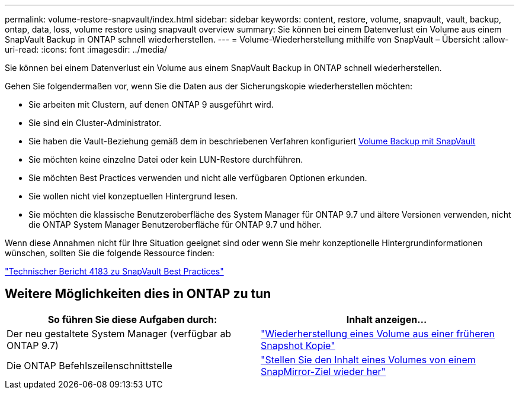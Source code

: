 ---
permalink: volume-restore-snapvault/index.html 
sidebar: sidebar 
keywords: content, restore, volume, snapvault, vault, backup, ontap, data, loss, volume restore using snapvault overview 
summary: Sie können bei einem Datenverlust ein Volume aus einem SnapVault Backup in ONTAP schnell wiederherstellen. 
---
= Volume-Wiederherstellung mithilfe von SnapVault – Übersicht
:allow-uri-read: 
:icons: font
:imagesdir: ../media/


[role="lead"]
Sie können bei einem Datenverlust ein Volume aus einem SnapVault Backup in ONTAP schnell wiederherstellen.

Gehen Sie folgendermaßen vor, wenn Sie die Daten aus der Sicherungskopie wiederherstellen möchten:

* Sie arbeiten mit Clustern, auf denen ONTAP 9 ausgeführt wird.
* Sie sind ein Cluster-Administrator.
* Sie haben die Vault-Beziehung gemäß dem in beschriebenen Verfahren konfiguriert xref:../volume-backup-snapvault/index.html[Volume Backup mit SnapVault]
* Sie möchten keine einzelne Datei oder kein LUN-Restore durchführen.
* Sie möchten Best Practices verwenden und nicht alle verfügbaren Optionen erkunden.
* Sie wollen nicht viel konzeptuellen Hintergrund lesen.
* Sie möchten die klassische Benutzeroberfläche des System Manager für ONTAP 9.7 und ältere Versionen verwenden, nicht die ONTAP System Manager Benutzeroberfläche für ONTAP 9.7 und höher.


Wenn diese Annahmen nicht für Ihre Situation geeignet sind oder wenn Sie mehr konzeptionelle Hintergrundinformationen wünschen, sollten Sie die folgende Ressource finden:

link:http://www.netapp.com/us/media/tr-4183.pdf["Technischer Bericht 4183 zu SnapVault Best Practices"^]



== Weitere Möglichkeiten dies in ONTAP zu tun

[cols="2"]
|===
| So führen Sie diese Aufgaben durch: | Inhalt anzeigen... 


| Der neu gestaltete System Manager (verfügbar ab ONTAP 9.7) | link:https://docs.netapp.com/us-en/ontap/task_dp_restore_from_vault.html["Wiederherstellung eines Volume aus einer früheren Snapshot Kopie"^] 


| Die ONTAP Befehlszeilenschnittstelle | link:https://docs.netapp.com/us-en/ontap/data-protection/restore-volume-snapvault-backup-task.html["Stellen Sie den Inhalt eines Volumes von einem SnapMirror-Ziel wieder her"^] 
|===